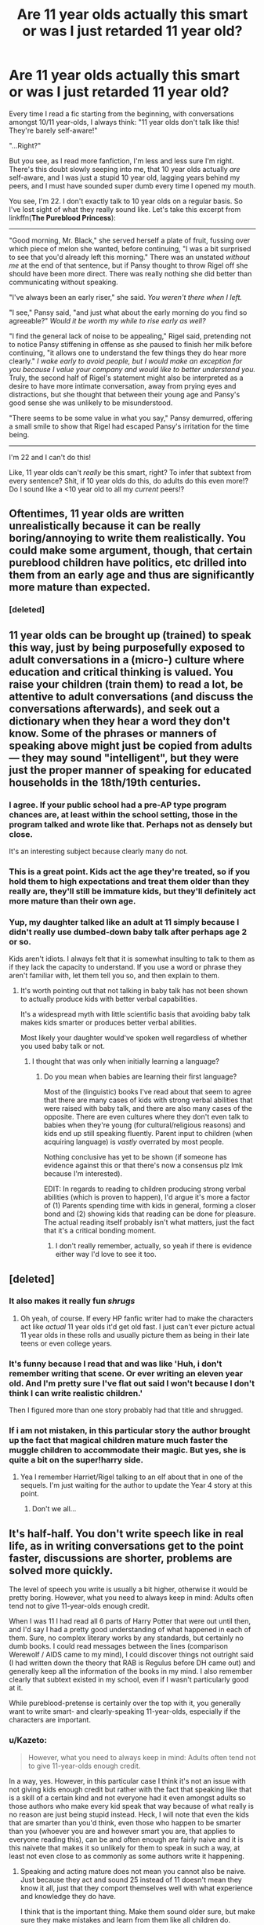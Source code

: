 #+TITLE: Are 11 year olds actually this smart or was I just retarded 11 year old?

* Are 11 year olds actually this smart or was I just retarded 11 year old?
:PROPERTIES:
:Score: 67
:DateUnix: 1485686737.0
:DateShort: 2017-Jan-29
:FlairText: Discussion
:END:
Every time I read a fic starting from the beginning, with conversations amongst 10/11 year-olds, I always think: "11 year olds don't talk like this! They're barely self-aware!"

"...Right?"

But you see, as I read more fanfiction, I'm less and less sure I'm right. There's this doubt slowly seeping into me, that 10 year olds actually /are/ self-aware, and I was just a stupid 10 year old, lagging years behind my peers, and I must have sounded super dumb every time I opened my mouth.

You see, I'm 22. I don't exactly talk to 10 year olds on a regular basis. So I've lost sight of what they really sound like. Let's take this excerpt from linkffn(*The Pureblood Princess*):

--------------

"Good morning, Mr. Black," she served herself a plate of fruit, fussing over which piece of melon she wanted, before continuing, "I was a bit surprised to see that you'd already left this morning." There was an unstated /without me/ at the end of that sentence, but if Pansy thought to throw Rigel off she should have been more direct. There was really nothing she did better than communicating without speaking.

"I've always been an early riser," she said. /You weren't there when I left./

"I see," Pansy said, "and just what about the early morning do you find so agreeable?" /Would it be worth my while to rise early as well?/

"I find the general lack of noise to be appealing," Rigel said, pretending not to notice Pansy stiffening in offense as she paused to finish her milk before continuing, "it allows one to understand the few things they do hear more clearly." /I wake early to avoid people, but I would make an exception for you because I value your company and would like to better understand you./ Truly, the second half of Rigel's statement might also be interpreted as a desire to have more intimate conversation, away from prying eyes and distractions, but she thought that between their young age and Pansy's good sense she was unlikely to be misunderstood.

"There seems to be some value in what you say," Pansy demurred, offering a small smile to show that Rigel had escaped Pansy's irritation for the time being.

--------------

I'm 22 and I can't do this!

Like, 11 year olds can't /really/ be this smart, right? To infer that subtext from every sentence? Shit, if 10 year olds do this, do adults do this even more!? Do I sound like a <10 year old to all my /current/ peers!?


** Oftentimes, 11 year olds are written unrealistically because it can be really boring/annoying to write them realistically. You could make some argument, though, that certain pureblood children have politics, etc drilled into them from an early age and thus are significantly more mature than expected.
:PROPERTIES:
:Author: raddaya
:Score: 94
:DateUnix: 1485687038.0
:DateShort: 2017-Jan-29
:END:

*** [deleted]
:PROPERTIES:
:Score: -25
:DateUnix: 1485713061.0
:DateShort: 2017-Jan-29
:END:


** 11 year olds can be brought up (trained) to speak this way, just by being purposefully exposed to adult conversations in a (micro-) culture where education and critical thinking is valued. You raise your children (train them) to read a lot, be attentive to adult conversations (and discuss the conversations afterwards), and seek out a dictionary when they hear a word they don't know. Some of the phrases or manners of speaking above might just be copied from adults --- they may sound "intelligent", but they were just the proper manner of speaking for educated households in the 18th/19th centuries.
:PROPERTIES:
:Author: munin295
:Score: 70
:DateUnix: 1485688410.0
:DateShort: 2017-Jan-29
:END:

*** I agree. If your public school had a pre-AP type program chances are, at least within the school setting, those in the program talked and wrote like that. Perhaps not as densely but close.

It's an interesting subject because clearly many do not.
:PROPERTIES:
:Author: LothartheDestroyer
:Score: 20
:DateUnix: 1485695523.0
:DateShort: 2017-Jan-29
:END:


*** This is a great point. Kids act the age they're treated, so if you hold them to high expectations and treat them older than they really are, they'll still be immature kids, but they'll definitely act more mature than their own age.
:PROPERTIES:
:Author: bubblegumpandabear
:Score: 5
:DateUnix: 1485721110.0
:DateShort: 2017-Jan-29
:END:


*** Yup, my daughter talked like an adult at 11 simply because I didn't really use dumbed-down baby talk after perhaps age 2 or so.

Kids aren't idiots. I always felt that it is somewhat insulting to talk to them as if they lack the capacity to understand. If you use a word or phrase they aren't familiar with, let them tell you so, and then explain to them.
:PROPERTIES:
:Author: Trtlepowah
:Score: 15
:DateUnix: 1485714782.0
:DateShort: 2017-Jan-29
:END:

**** It's worth pointing out that not talking in baby talk has not been shown to actually produce kids with better verbal capabilities.

It's a widespread myth with little scientific basis that avoiding baby talk makes kids smarter or produces better verbal abilities.

Most likely your daughter would've spoken well regardless of whether you used baby talk or not.
:PROPERTIES:
:Author: JoseElEntrenador
:Score: 8
:DateUnix: 1485735755.0
:DateShort: 2017-Jan-30
:END:

***** I thought that was only when initially learning a language?
:PROPERTIES:
:Author: raddaya
:Score: 2
:DateUnix: 1485760240.0
:DateShort: 2017-Jan-30
:END:

****** Do you mean when babies are learning their first language?

Most of the (linguistic) books I've read about that seem to agree that there are many cases of kids with strong verbal abilities that were raised with baby talk, and there are also many cases of the opposite. There are even cultures where they don't even talk to babies when they're young (for cultural/religious reasons) and kids end up still speaking fluently. Parent input to children (when acquiring language) is /vastly/ overrated by most people.

Nothing conclusive has yet to be shown (if someone has evidence against this or that there's now a consensus plz lmk because I'm interested).

EDIT: In regards to reading to children producing strong verbal abilities (which is proven to happen), I'd argue it's more a factor of (1) Parents spending time with kids in general, forming a closer bond and (2) showing kids that reading can be done for pleasure. The actual reading itself probably isn't what matters, just the fact that it's a critical bonding moment.
:PROPERTIES:
:Author: JoseElEntrenador
:Score: 2
:DateUnix: 1485794570.0
:DateShort: 2017-Jan-30
:END:

******* I don't really remember, actually, so yeah if there is evidence either way I'd love to see it too.
:PROPERTIES:
:Author: raddaya
:Score: 2
:DateUnix: 1485794647.0
:DateShort: 2017-Jan-30
:END:


** [deleted]
:PROPERTIES:
:Score: 29
:DateUnix: 1485702954.0
:DateShort: 2017-Jan-29
:END:

*** It also makes it really fun /shrugs/
:PROPERTIES:
:Score: 6
:DateUnix: 1485714682.0
:DateShort: 2017-Jan-29
:END:

**** Oh yeah, of course. If every HP fanfic writer had to make the characters act like /actual/ 11 year olds it'd get old fast. I just can't ever picture actual 11 year olds in these rolls and usually picture them as being in their late teens or even college years.
:PROPERTIES:
:Score: 6
:DateUnix: 1485719107.0
:DateShort: 2017-Jan-29
:END:


*** It's funny because I read that and was like 'Huh, i don't remember writing that scene. Or ever writing an eleven year old. And I'm pretty sure I've flat out said I won't because I don't think I can write realistic children.'

Then I figured more than one story probably had that title and shrugged.
:PROPERTIES:
:Author: TE7
:Score: 2
:DateUnix: 1485808262.0
:DateShort: 2017-Jan-31
:END:


*** If i am not mistaken, in this particular story the author brought up the fact that magical children mature much faster the muggle children to accommodate their magic. But yes, she is quite a bit on the super!harry side.
:PROPERTIES:
:Author: heavy__rain
:Score: 2
:DateUnix: 1487153451.0
:DateShort: 2017-Feb-15
:END:

**** Yea I remember Harriet/Rigel talking to an elf about that in one of the sequels. I'm just waiting for the author to update the Year 4 story at this point.
:PROPERTIES:
:Score: 2
:DateUnix: 1487162786.0
:DateShort: 2017-Feb-15
:END:

***** Don't we all...
:PROPERTIES:
:Author: heavy__rain
:Score: 3
:DateUnix: 1487169803.0
:DateShort: 2017-Feb-15
:END:


** It's half-half. You don't write speech like in real life, as in writing conversations get to the point faster, discussions are shorter, problems are solved more quickly.

The level of speech you write is usually a bit higher, otherwise it would be pretty boring. However, what you need to always keep in mind: Adults often tend not to give 11-year-olds enough credit.

When I was 11 I had read all 6 parts of Harry Potter that were out until then, and I'd say I had a pretty good understanding of what happened in each of them. Sure, no complex literary works by any standards, but certainly no dumb books. I could read messages between the lines (comparison Werewolf / AIDS came to my mind), I could discover things not outright said (I had written down the theory that RAB is Regulus before DH came out) and generally keep all the information of the books in my mind. I also remember clearly that subtext existed in my school, even if I wasn't particularly good at it.

While pureblood-pretense is certainly over the top with it, you generally want to write smart- and clearly-speaking 11-year-olds, especially if the characters are important.
:PROPERTIES:
:Author: fflai
:Score: 26
:DateUnix: 1485698020.0
:DateShort: 2017-Jan-29
:END:

*** u/Kazeto:
#+begin_quote
  However, what you need to always keep in mind: Adults often tend not to give 11-year-olds enough credit.
#+end_quote

In a way, yes. However, in this particular case I think it's not an issue with not giving kids enough credit but rather with the fact that speaking like that is a skill of a certain kind and not everyone had it even amongst adults so those authors who make every kid speak that way because of what really is no reason are just being stupid instead. Heck, I will note that even the kids that are smarter than you'd think, even those who happen to be smarter than you (whoever you are and however smart you are, that applies to everyone reading this), can be and often enough are fairly naive and it is this naivete that makes it so unlikely for them to speak in such a way, at least not even close to as commonly as some authors write it happening.
:PROPERTIES:
:Author: Kazeto
:Score: 7
:DateUnix: 1485713538.0
:DateShort: 2017-Jan-29
:END:

**** Speaking and acting mature does not mean you cannot also be naive. Just because they act and sound 25 instead of 11 doesn't mean they know it all, just that they comport themselves well with what experience and knowledge they do have.

I think that is the important thing. Make them sound older sure, but make sure they make mistakes and learn from them like all children do.
:PROPERTIES:
:Author: JustRuss79
:Score: 1
:DateUnix: 1485730932.0
:DateShort: 2017-Jan-30
:END:

***** While I do agree with the statement in the first sentence of your reply, it most cases it would be precisely this naivete that would make it so unlikely for children to sound the way they way certain writers make them speak. Because this isn't a “mature” style of talking, oh no no no; it's basically a discussion's equivalent of a political game.

That's the crux of the issue here. Maturity does not automatically equal being able to talk that way. No, /that/ is a particular skill that anyone who is naive is quite unlikely to be able to learn until they lose a lot of that naivete.

I could (if you weren't across the internet, that is) point you to a kid who happened to be /very/ mature, to the point that many people took her to be a few years older than she was and just petite even during her early teenage years. She never really spoke like that, and when she tried the result was more funny than anything (if you felt like laughing at someone else, that is), or maybe awkward; even when she did have smart-sounding she wanted to show others she knew, she was more like Remus with her speech, only with more pauses and less woe about being a werewolf. I do realise it is only an example of one so it's not much, but the point is, if we want to defend the decision to make the characters talk like that then we must stop pretending that it's really maturity that is behind such a way of speaking.
:PROPERTIES:
:Author: Kazeto
:Score: 1
:DateUnix: 1485748102.0
:DateShort: 2017-Jan-30
:END:


** My dad introduced me to Wodehouse when I was 10 or 11. I began to talk like Jeeves, using understatement, sarcasm, and was told off repeatedly by teachers. My English teacher told me I was too cynical for my age.

I suppose the sort of conversation you quoted can be achieved, if the kids are exposed to it long enough.
:PROPERTIES:
:Author: Murky_Red
:Score: 9
:DateUnix: 1485694152.0
:DateShort: 2017-Jan-29
:END:


** Just FYI, the fic you wanted to link is linkffn(The Pureblood Pretense) not the Pureblood Princess.
:PROPERTIES:
:Author: mightykushthe1st
:Score: 7
:DateUnix: 1485700537.0
:DateShort: 2017-Jan-29
:END:

*** [[http://www.fanfiction.net/s/7613196/1/][*/The Pureblood Pretense/*]] by [[https://www.fanfiction.net/u/3489773/murkybluematter][/murkybluematter/]]

#+begin_quote
  Harriett Potter dreams of going to Hogwarts, but in an AU where the school only accepts purebloods, the only way to reach her goal is to switch places with her pureblood cousin---the only problem? Her cousin is a boy. Alanna the Lioness take on HP.
#+end_quote

^{/Site/: [[http://www.fanfiction.net/][fanfiction.net]] *|* /Category/: Harry Potter *|* /Rated/: Fiction T *|* /Chapters/: 22 *|* /Words/: 229,389 *|* /Reviews/: 689 *|* /Favs/: 1,502 *|* /Follows/: 531 *|* /Updated/: 6/20/2012 *|* /Published/: 12/5/2011 *|* /Status/: Complete *|* /id/: 7613196 *|* /Language/: English *|* /Genre/: Adventure/Friendship *|* /Characters/: Harry P., Draco M. *|* /Download/: [[http://www.ff2ebook.com/old/ffn-bot/index.php?id=7613196&source=ff&filetype=epub][EPUB]] or [[http://www.ff2ebook.com/old/ffn-bot/index.php?id=7613196&source=ff&filetype=mobi][MOBI]]}

--------------

*FanfictionBot*^{1.4.0} *|* [[[https://github.com/tusing/reddit-ffn-bot/wiki/Usage][Usage]]] | [[[https://github.com/tusing/reddit-ffn-bot/wiki/Changelog][Changelog]]] | [[[https://github.com/tusing/reddit-ffn-bot/issues/][Issues]]] | [[[https://github.com/tusing/reddit-ffn-bot/][GitHub]]] | [[[https://www.reddit.com/message/compose?to=tusing][Contact]]]

^{/New in this version: Slim recommendations using/ ffnbot!slim! /Thread recommendations using/ linksub(thread_id)!}
:PROPERTIES:
:Author: FanfictionBot
:Score: 2
:DateUnix: 1485700557.0
:DateShort: 2017-Jan-29
:END:


** I honestly don't remember what I was like when I was 11.
:PROPERTIES:
:Author: 777MAR777
:Score: 7
:DateUnix: 1485692588.0
:DateShort: 2017-Jan-29
:END:


** Sometimes I think I became dumber with time. I kept a diary in my 11s and 12s and, while sounding like a chuunibyouing kid with an overblown confidence I wrote pages upon pages of philosophical rants... Like, until I was 14 I wasn't actually sure people existed and weren't just a figment of my imagination, and while I believe this was another phase of my being an egocentric I actually explained why I thought that! Or when I was 13 I was certain that the world was created either by the thought of someone or five minutes before whit the exact atomic composition to give everyone a human appearance with more or less memories of the same events
:PROPERTIES:
:Author: Jfoodsama
:Score: 6
:DateUnix: 1485722316.0
:DateShort: 2017-Jan-30
:END:


** When I was 11, I didn't talk like that, but I did have a lot of subtext and inferences going on in my conversation. That's the whole reason middle school is so tough! You're constantly guessing what everyone means beneath what they're saying.
:PROPERTIES:
:Author: Mikklesquid
:Score: 12
:DateUnix: 1485691933.0
:DateShort: 2017-Jan-29
:END:


** Heh, if you think that's bad, read Ender's Game. All the military masterminds were under 10.
:PROPERTIES:
:Score: 6
:DateUnix: 1485714645.0
:DateShort: 2017-Jan-29
:END:


** My youngest brother is 11. He's considered pretty smart for his age. And he absolutely doesn't talk like that, lol. I won't claim to know what goes on in his head (though I will say that I frequently wonder if he thinks at all), but that conversation with my brother would have gone something like this:

Evan: Hi! Why'd you leave before I got up?

Me: I'm a morning person, and you're not.

Evan: Oh. Ok. Why are you a morning person?

Me: It's quiet, peaceful. Gives me time to think.

Evan: Oh... Ok. I'd rather sleep.

This is the same kid that "forgets" to say hello when he answers the phone (I'm pretty sure he only does it to me), uses the phrases "Oh, ok" and "I dunno" to excess, and is more likely to give you a shit-eating grin than an answer...
:PROPERTIES:
:Author: jfinner1
:Score: 5
:DateUnix: 1485721493.0
:DateShort: 2017-Jan-29
:END:


** Some 11-year-olds could speak in such a way for whatever reason, but that is not common; most just don't behave like this. More notably, even smarter and more intelligent kids generally don't behave that way, especially since kids tend to often be to some degree naive and it's that naivete that makes it impossible for them to be “political players” of the kind they'd need to be to behave that way.

Some kids might, if they've been taught to always do it or, in some cases, taught and then had it beaten into them. But applying /that/ to 90% of characters in a fanfic (do remember the words “beaten into them”) is not something I feel we should be doing.
:PROPERTIES:
:Author: Kazeto
:Score: 4
:DateUnix: 1485713211.0
:DateShort: 2017-Jan-29
:END:


** Teaching 16 and 17 year olds, I have to say that most of them wouldn't have that level of conversation. But on the other hand, they're not from aristocratic families, either, so you never know.

I admit it's bugged me, too. I've been reading the Accidental Animagus recently, which is really well written... but all the 11- and 12- year old characters are far much less childish, self-absorbed and inexperienced than they were in the books. The writing is good enough that I can forgive it, but it still sticks out at times.
:PROPERTIES:
:Author: Dilettante
:Score: 4
:DateUnix: 1485716994.0
:DateShort: 2017-Jan-29
:END:


** I figure it's a combination of 11 year olds being kind of boring to start, and writers not realizing that they are making their 11 years olds act far to mature. Even a good writer can put too much of their own thought processes and ideas into characters who would not have thought processes that are as mature as theirs.
:PROPERTIES:
:Author: ScarySpikes
:Score: 4
:DateUnix: 1485718807.0
:DateShort: 2017-Jan-29
:END:


** It's all about environment. Also, that's Pureblood Pretense, not Pureblood Princess.
:PROPERTIES:
:Score: 3
:DateUnix: 1485695496.0
:DateShort: 2017-Jan-29
:END:


** Well. The point when its the pureblood kids or Hermione is that they all might have been raised to be geniuses by their parents, culturally. Just like kids irl that you see in 'smartest kids in the country' documentaries. For the purebloods, magic might also help to boost the intelligence.

One unfortunate thing about canon when you think about it is how few muggle or muggleborn kids and characters we ever actually see. As such the only reasonable estimates of a 'normal' child - not a genius - from our world that canon gives us to any level is Dudley, Colin Creevey and Dennis Creevey. And Harry himself, but ofc that's complicated by both his abusive background and the Horcrux.
:PROPERTIES:
:Author: 360Saturn
:Score: 3
:DateUnix: 1485697795.0
:DateShort: 2017-Jan-29
:END:


** You'll only find the most rigorously trained 11 year olds talking like that.

For actual 11 year olds, they can grasp a lot more than you'd think but they can also be the derpiest little shits you'd know. It all depends on how they're brought up.
:PROPERTIES:
:Author: Averant
:Score: 3
:DateUnix: 1485713012.0
:DateShort: 2017-Jan-29
:END:

*** I disagree completely. Children learn speech patterns from the adults around them. The only reason kids /don't/ speak this way is because adults have an annoying habit of talking to them like they're morons. Slowing down speech and insisting on using cutesy words all the time.

I didn't "rigorously train" my daughter, but she always spoke like an adult. Simply because she learned to speak from me and I talked to her like a person, not a "little kid." Sometimes I had to stop and explain what a word or phrase meant, and I bit back a lot of prophanity, but those are the only changes I make when I'm talking to a 6-year-old vs. a 60-year-old.
:PROPERTIES:
:Author: Trtlepowah
:Score: 3
:DateUnix: 1485715200.0
:DateShort: 2017-Jan-29
:END:

**** There's speaking /like/ an adult and then there's grasping the subtle nuances of high society small talk. By "rigorously trained" I mean the latter. I don't doubt your daughter speaks intelligently. Like I said, it all depends on how they're brought up.
:PROPERTIES:
:Author: Averant
:Score: 9
:DateUnix: 1485716380.0
:DateShort: 2017-Jan-29
:END:


** They can, if raised that way.\\
But if you want realism, the best you will find is canon (where 11 years old actually act and talk like eleven years old, with variations coming from education).
:PROPERTIES:
:Author: graendallstud
:Score: 3
:DateUnix: 1485713408.0
:DateShort: 2017-Jan-29
:END:


** When I was in secondary school, my classmates were among the most eloquent people I would ever come across - to date (I'm 25). It was a state comprehensive - Jesuit-run, but still a comprehensive.

In stark contrast, many of the interactions that I had with public school kids (Eton boys included) were remarkably casual, even when they were talking amongst themselves. And at cadet camp, at that!

There's a balance to be struck, of course. Most children, issue of the nobility or not, would care far less about geopolitics and macroeconomics in comparison to the average adult. However, restricting their speech to baby-talking Quidditch is not only unappealing, but wildly unrealistic. Kids are sharp, devious and vulgar when they want to be, and naivete doesn't preclude them from that.
:PROPERTIES:
:Author: Ihateseatbelts
:Score: 3
:DateUnix: 1485722059.0
:DateShort: 2017-Jan-30
:END:


** It's because they were raised in a culture where politics rules all and people need to carefully communicate with implied meanings to avoid giving their enemies any ammunition to use against them.

Think back to the high-intrigue in "Dune". People had to carefully evaluate peoples' words and what they were /actually/ saying in order to survive.
:PROPERTIES:
:Author: Huntrrz
:Score: 2
:DateUnix: 1485710316.0
:DateShort: 2017-Jan-29
:END:


** Yes, and also no.

11 year Olds can talk and think like tyat, especially if they were trained to do so from a young age. If you get punished for being vulgar, you learn how to be vulgar without getting caught, which is learning to talk the right way. On the same level, it is unlikely that they speak that way all the time, especially amongst close friends. Draco probably talks similiar to that in oublic, but in front of Crabbe and hoyle he's going to be blunt and make poop jokes because they are funny to him. He just won't make them where he has been taught it is innapropriate. I.e. where he can get caught.

Also remember that 11 year Olds see thenselves as people to be taken seriously, even if adults don't. Whether or not she is reading the subtext correctly or not is a valid question, but she is definately going to read subtext, and make it I can't count the number of time ls I've talked with elementary schoolers and gotten that look that says I'm super dumb for not understanding what they meant when it is "so obvious" because I don't understand their subtext.
:PROPERTIES:
:Author: Amnistar
:Score: 2
:DateUnix: 1485712652.0
:DateShort: 2017-Jan-29
:END:


** I think it's a limitation of the written word rather than an inaccuracy, particularly for authors who have more stilted prose. In real life, subtext is a lot easier to pick up on but at the same time more instinctive and difficult to explain-so whilst a ten year old certainly might read that much into an exchange, it would be more of an impression than a certainty. So for example, Rigel's enunciation and general demeanour might help to convey the general idea 'I do like communicating with you early in the morning' even if at no point does anything as formal and exaggerated as the italicised text in the sample text pass through the minds of either child.
:PROPERTIES:
:Author: apokruptein
:Score: 2
:DateUnix: 1485721450.0
:DateShort: 2017-Jan-29
:END:


** It's easy to explain when it's a Harry having to act mature etc... It was simply the environment that he grew up in that forced him to become independent. But others? Not really. Even in canon, Draco acts like a true eleven-year-old, whilst Harry acts above the petty arguments (most of the time).
:PROPERTIES:
:Score: 2
:DateUnix: 1485756417.0
:DateShort: 2017-Jan-30
:END:


** Having the misfortune of interacting with children on a daily basis, I can assure you that they do not speak in that manner and only those who have come to understand their place in the universe are self-aware. Which is, rather unfortunately, very few of them.
:PROPERTIES:
:Author: DearDeathDay
:Score: 2
:DateUnix: 1485735867.0
:DateShort: 2017-Jan-30
:END:


** I would say that more 11-year-olds could write like this than speak like this. That is, it isn't something most would be capable of in their everyday lives on the fly, but given time to write out a scene like this they'd be perfectly capable of thinking up subtexts and such. Especially if they enjoy reading.
:PROPERTIES:
:Author: cavelioness
:Score: 2
:DateUnix: 1485694814.0
:DateShort: 2017-Jan-29
:END:

*** Having seen the essays 11-year olds hand in in school your post was good for a laugh. There may be a small minority capable of that but in the current educational climate the vast majority is utterly incapable of it.
:PROPERTIES:
:Author: Krististrasza
:Score: 11
:DateUnix: 1485696892.0
:DateShort: 2017-Jan-29
:END:

**** Oh, well, you're probably right. I have some things that I wrote when I was 11 or 12 that read very much like this because I was into a lot of old-fashioned writers like Jane Austen and Charlotte Bronte at the time. But I also wasn't allowed to watch much television and we didn't have smartphones or today's type of internet in the 90's either, so that probably contributed.
:PROPERTIES:
:Author: cavelioness
:Score: 3
:DateUnix: 1485698945.0
:DateShort: 2017-Jan-29
:END:

***** And that's the thing everything hinges on right there. /You/ were influenced by authors who were not only very skilled with word but also of a linguistic style that fostered verbosity and a more mature use of language. The average child through, you are lucky of the read /Goosebumps/, if at all. And that certainly reflects in their linguistic capabilities just as it did in yours.

And for the general Hogwarts attendees, we cannot use the outliers like you but must look at the averages. And they, unfortunately, barely rise above outright idiocy linguistically.
:PROPERTIES:
:Author: Krististrasza
:Score: 6
:DateUnix: 1485716352.0
:DateShort: 2017-Jan-29
:END:


**** I think they are capable, they are just expected to remain children until they turn 26 so the develop slower. All it takes is extreme trauma, or very attentive and nurturing parents to make a kid act much more mature.

I don't disagree that most parents are not involved enough to treat 11 year olds like little adults and force them to act mature. I also do not want a bunch of heavily traumatized kids who were forced to grow up too quickly.
:PROPERTIES:
:Author: JustRuss79
:Score: 1
:DateUnix: 1485730707.0
:DateShort: 2017-Jan-30
:END:


** I am no genius but I clearly remember things from when I was 3-4 years old and onward. I was rather self involved, I only knew the things that were going on around me. That does not mean that I could not have understood a greater extent of things if I had been exposed to it.

I have been at least partially sexually active since I was about 5, and so were most of the other kids at my pre-school center. Playing doctor and truth or dare. None of us were from abusive homes or were exposed to perverts etc, we were just curious kids. So sexuality in 11 year olds doesn't phase me either.

Given a chance, and treated/expected to act like a little adult I have zero qualms with someone acting like these kids or canon Hermione. Most children are not expected to act like this however, and so are self involved as you stated.

I think most adults forget what it is like to be a kid and so they see children as dumber than they are. The truth is the littlest little kids can be conniving, covetous, intelligent, saints or assholes. They will rise to the level you set for them. Common parenting however doesn't acknowledge this, instead they want "kids to be kids" for as long as possible. They put off adulthood until well into the 20's so kids stay self involved and unaware of the world around them until it hits them in the face.

So Ron is probably the most typical 11 year old depicted in the series, but with so much shit going on it is not surprising that others are acting much more maturely than he. Even Harry is much more mature, he just acts like he isn't for the sake of fitting in.
:PROPERTIES:
:Author: JustRuss79
:Score: 1
:DateUnix: 1485731466.0
:DateShort: 2017-Jan-30
:END:


** I spoke similarly when I was that age, got in lots of fights for talking like a ponse, now I speak with people in the vernacular they are most comfortable with.
:PROPERTIES:
:Author: mynoduesp
:Score: 1
:DateUnix: 1485776470.0
:DateShort: 2017-Jan-30
:END:


** I've forgotten a lot of things from when I was 12 and before, like I don't have much memories of it. I might remember like little moments, and I remember how to do the stuff I was taught in school then, but I don't remember how I acted and so on.\\
11 year olds could talk like that if they were raised like that. Of course it would be boring to write 11 year olds realistically, also not even canon writes 11 year olds realistically. 11 year olds would not be willing to go near a giant dog just because they believed that their teacher was trying to steal a stone of eternal life. (Sure Harry MIGHT do it, because he has no sense of self preservation, but I highly doubt the others would)
:PROPERTIES:
:Author: Missing_Minus
:Score: 1
:DateUnix: 1485801875.0
:DateShort: 2017-Jan-30
:END:


** No, it's just poorly as fuck written. i have a rule. 11year olds speak predominantly in single or two syllable words unless they're insanely common words. As they grow older and these longer words are used around them more often, then new longer words come in. It's only college educations or a fantastic reading program that have people shift from words like sleepy to fatigued or from hate to aversion

And even when writing hemione, i wouldn't have her say "he's indefatigable!" She would say something like "he's tireless!" Because she knows her audience is other kids who won't know what that means.
:PROPERTIES:
:Author: viol8er
:Score: 1
:DateUnix: 1485761480.0
:DateShort: 2017-Jan-30
:END:


** [[http://www.fanfiction.net/s/6943436/1/][*/The Pureblood Princess/*]] by [[https://www.fanfiction.net/u/2638737/TheEndless7][/TheEndless7/]]

#+begin_quote
  Daphne Greengrass always had a plan. She liked being organized. But the Dark Lord's return at the end of her fifth year derailed everything, and now she must decide who will best help her find the life she always wanted.
#+end_quote

^{/Site/: [[http://www.fanfiction.net/][fanfiction.net]] *|* /Category/: Harry Potter *|* /Rated/: Fiction M *|* /Chapters/: 20 *|* /Words/: 206,309 *|* /Reviews/: 1,468 *|* /Favs/: 2,843 *|* /Follows/: 1,849 *|* /Updated/: 1/3/2016 *|* /Published/: 4/27/2011 *|* /Status/: Complete *|* /id/: 6943436 *|* /Language/: English *|* /Genre/: Romance *|* /Characters/: Harry P., Daphne G. *|* /Download/: [[http://www.ff2ebook.com/old/ffn-bot/index.php?id=6943436&source=ff&filetype=epub][EPUB]] or [[http://www.ff2ebook.com/old/ffn-bot/index.php?id=6943436&source=ff&filetype=mobi][MOBI]]}

--------------

*FanfictionBot*^{1.4.0} *|* [[[https://github.com/tusing/reddit-ffn-bot/wiki/Usage][Usage]]] | [[[https://github.com/tusing/reddit-ffn-bot/wiki/Changelog][Changelog]]] | [[[https://github.com/tusing/reddit-ffn-bot/issues/][Issues]]] | [[[https://github.com/tusing/reddit-ffn-bot/][GitHub]]] | [[[https://www.reddit.com/message/compose?to=tusing][Contact]]]

^{/New in this version: Slim recommendations using/ ffnbot!slim! /Thread recommendations using/ linksub(thread_id)!}
:PROPERTIES:
:Author: FanfictionBot
:Score: 0
:DateUnix: 1485686765.0
:DateShort: 2017-Jan-29
:END:
